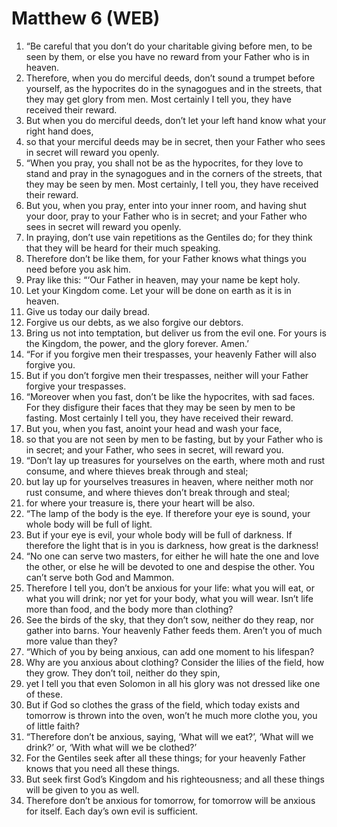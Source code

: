 * Matthew 6 (WEB)
:PROPERTIES:
:ID: WEB/40-MAT06
:END:

1. “Be careful that you don’t do your charitable giving before men, to be seen by them, or else you have no reward from your Father who is in heaven.
2. Therefore, when you do merciful deeds, don’t sound a trumpet before yourself, as the hypocrites do in the synagogues and in the streets, that they may get glory from men. Most certainly I tell you, they have received their reward.
3. But when you do merciful deeds, don’t let your left hand know what your right hand does,
4. so that your merciful deeds may be in secret, then your Father who sees in secret will reward you openly.
5. “When you pray, you shall not be as the hypocrites, for they love to stand and pray in the synagogues and in the corners of the streets, that they may be seen by men. Most certainly, I tell you, they have received their reward.
6. But you, when you pray, enter into your inner room, and having shut your door, pray to your Father who is in secret; and your Father who sees in secret will reward you openly.
7. In praying, don’t use vain repetitions as the Gentiles do; for they think that they will be heard for their much speaking.
8. Therefore don’t be like them, for your Father knows what things you need before you ask him.
9. Pray like this: “‘Our Father in heaven, may your name be kept holy.
10. Let your Kingdom come. Let your will be done on earth as it is in heaven.
11. Give us today our daily bread.
12. Forgive us our debts, as we also forgive our debtors.
13. Bring us not into temptation, but deliver us from the evil one. For yours is the Kingdom, the power, and the glory forever. Amen.’
14. “For if you forgive men their trespasses, your heavenly Father will also forgive you.
15. But if you don’t forgive men their trespasses, neither will your Father forgive your trespasses.
16. “Moreover when you fast, don’t be like the hypocrites, with sad faces. For they disfigure their faces that they may be seen by men to be fasting. Most certainly I tell you, they have received their reward.
17. But you, when you fast, anoint your head and wash your face,
18. so that you are not seen by men to be fasting, but by your Father who is in secret; and your Father, who sees in secret, will reward you.
19. “Don’t lay up treasures for yourselves on the earth, where moth and rust consume, and where thieves break through and steal;
20. but lay up for yourselves treasures in heaven, where neither moth nor rust consume, and where thieves don’t break through and steal;
21. for where your treasure is, there your heart will be also.
22. “The lamp of the body is the eye. If therefore your eye is sound, your whole body will be full of light.
23. But if your eye is evil, your whole body will be full of darkness. If therefore the light that is in you is darkness, how great is the darkness!
24. “No one can serve two masters, for either he will hate the one and love the other, or else he will be devoted to one and despise the other. You can’t serve both God and Mammon.
25. Therefore I tell you, don’t be anxious for your life: what you will eat, or what you will drink; nor yet for your body, what you will wear. Isn’t life more than food, and the body more than clothing?
26. See the birds of the sky, that they don’t sow, neither do they reap, nor gather into barns. Your heavenly Father feeds them. Aren’t you of much more value than they?
27. “Which of you by being anxious, can add one moment to his lifespan?
28. Why are you anxious about clothing? Consider the lilies of the field, how they grow. They don’t toil, neither do they spin,
29. yet I tell you that even Solomon in all his glory was not dressed like one of these.
30. But if God so clothes the grass of the field, which today exists and tomorrow is thrown into the oven, won’t he much more clothe you, you of little faith?
31. “Therefore don’t be anxious, saying, ‘What will we eat?’, ‘What will we drink?’ or, ‘With what will we be clothed?’
32. For the Gentiles seek after all these things; for your heavenly Father knows that you need all these things.
33. But seek first God’s Kingdom and his righteousness; and all these things will be given to you as well.
34. Therefore don’t be anxious for tomorrow, for tomorrow will be anxious for itself. Each day’s own evil is sufficient.
